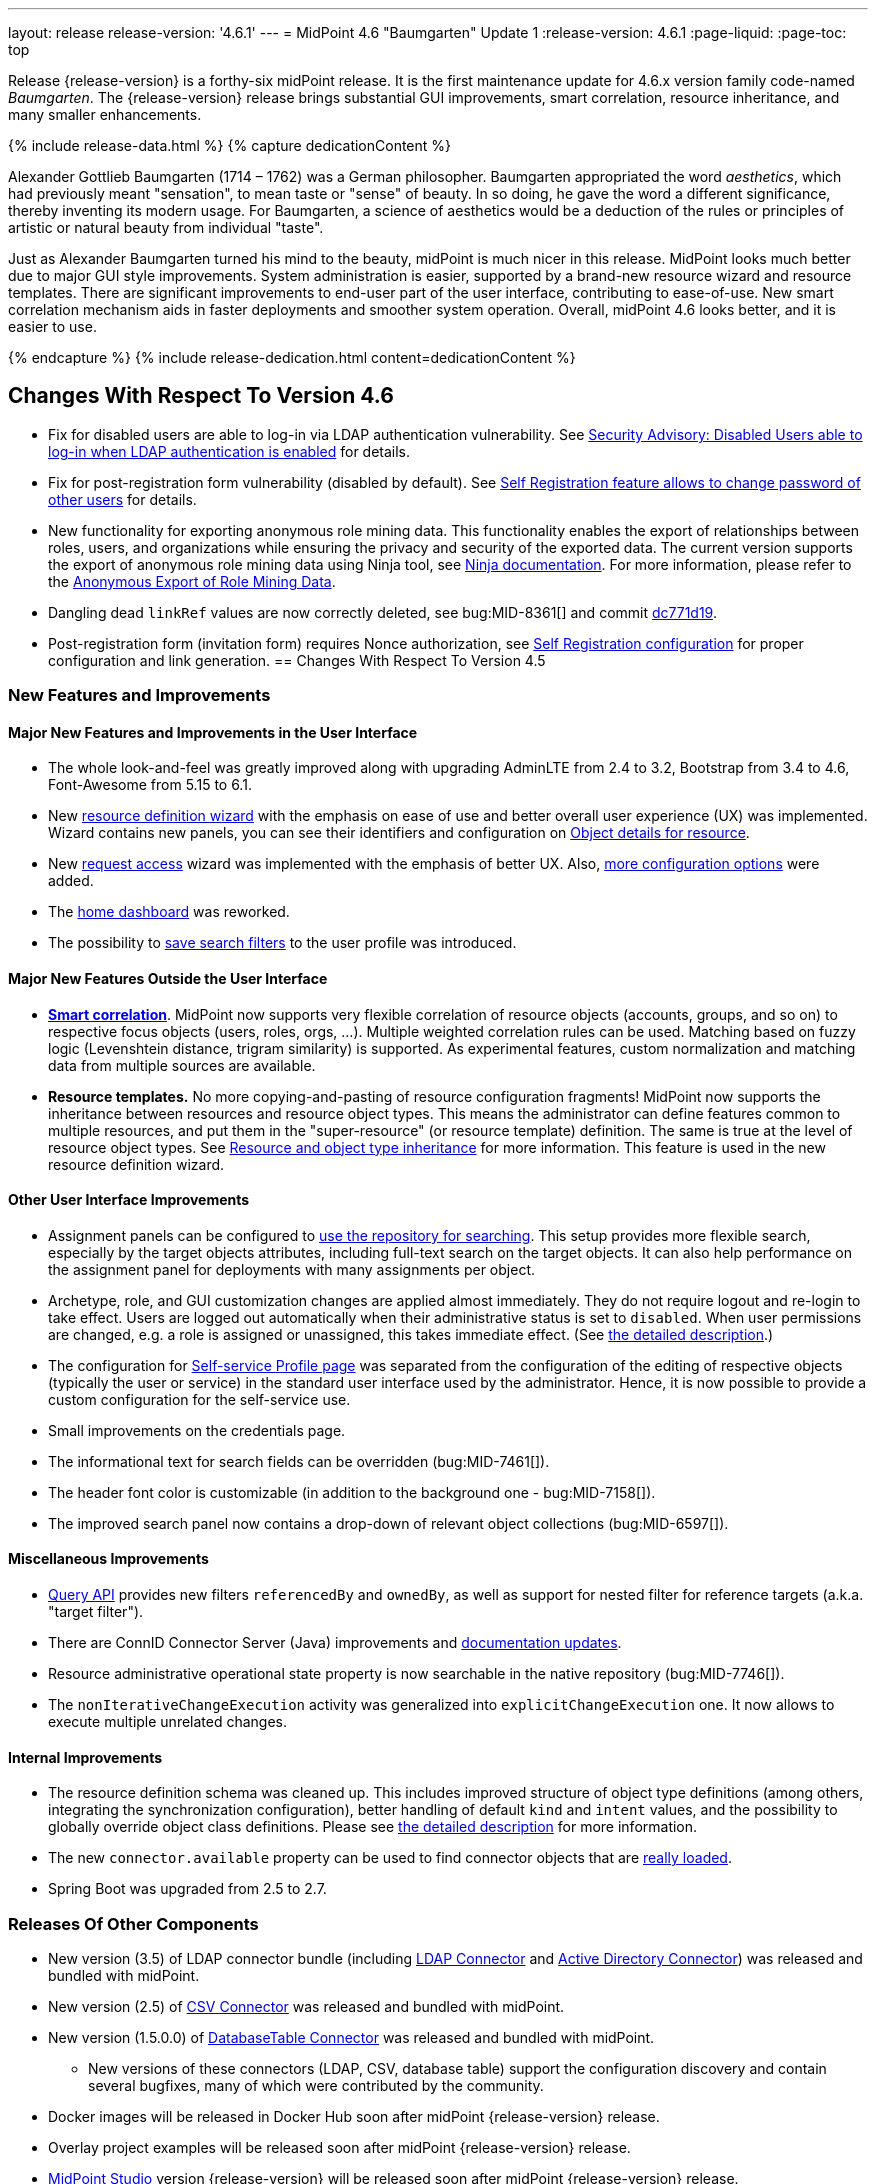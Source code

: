 ---
layout: release
release-version: '4.6.1'
---
= MidPoint 4.6 "Baumgarten" Update 1
:release-version: 4.6.1
:page-liquid:
:page-toc: top

Release {release-version} is a forthy-six midPoint release.
It is the first maintenance update for 4.6.x version family code-named _Baumgarten_.
The {release-version} release brings substantial GUI improvements, smart correlation, resource inheritance, and many smaller enhancements.

++++
{% include release-data.html %}
++++

++++
{% capture dedicationContent %}
<p>
Alexander Gottlieb Baumgarten (1714 – 1762) was a German philosopher.
Baumgarten appropriated the word <i>aesthetics</i>, which had previously meant "sensation", to mean taste or "sense" of beauty.
In so doing, he gave the word a different significance, thereby inventing its modern usage.
For Baumgarten, a science of aesthetics would be a deduction of the rules or principles of artistic or natural beauty from individual "taste".
</p>
<p>Just as Alexander Baumgarten turned his mind to the beauty, midPoint is much nicer in this release.
MidPoint looks much better due to major GUI style improvements.
System administration is easier, supported by a brand-new resource wizard and resource templates.
There are significant improvements to end-user part of the user interface, contributing to ease-of-use.
New smart correlation mechanism aids in faster deployments and smoother system operation.
Overall, midPoint 4.6 looks better, and it is easier to use.
</p>
{% endcapture %}
{% include release-dedication.html content=dedicationContent %}
++++

== Changes With Respect To Version 4.6


* Fix for disabled users are able to log-in via LDAP authentication vulnerability. See xref:/midpoint/reference/latest/security/advisories/015-disabled-users-able-to-log-in-with-ldap/[Security Advisory: Disabled Users able to log-in when LDAP authentication is enabled] for details.
* Fix for post-registration form vulnerability (disabled by default). See  xref:/midpoint/reference/latest/security/advisories/017-self-registration-allows-to-change-password/[Self Registration feature allows to change password of other users] for details.

* New functionality for exporting anonymous role mining data. This functionality enables the export of relationships between roles, users, and organizations while
ensuring the privacy and security of the exported data. The current version supports the
export of anonymous role mining data using Ninja tool, see xref:/midpoint/reference/latest/deployment/ninja/#role-mining-exportimport[Ninja documentation].
For more information, please refer to the xref:/midpoint/reference/latest/roles-policies/mining/anonymous-data-export/#anonymous-export-of-role-mining-data[Anonymous Export of Role Mining Data].

* Dangling dead `linkRef` values are now correctly deleted, see bug:MID-8361[] and commit https://github.com/Evolveum/midpoint/commit/dc771d19[dc771d19].

* Post-registration form (invitation form) requires Nonce authorization, see xref:/midpoint/reference/latest/misc/self-registration[Self Registration configuration] for proper configuration and link generation.
== Changes With Respect To Version 4.5

=== New Features and Improvements

==== Major New Features and Improvements in the User Interface

* The whole look-and-feel was greatly improved along with upgrading AdminLTE from 2.4 to 3.2, Bootstrap from 3.4 to 4.6, Font-Awesome from 5.15 to 6.1.

* New xref:/midpoint/reference/latest/admin-gui/resource-wizard/[resource definition wizard] with the emphasis on ease of use and better overall user experience (UX) was implemented. Wizard contains new panels, you can see their identifiers and configuration on xref:/midpoint/reference/latest/admin-gui/admin-gui-config/#object-details-for-resource[Object details for resource].

* New xref:/midpoint/reference/latest/admin-gui/request-access/[request access] wizard was implemented with the emphasis of better UX.
Also, xref:/midpoint/reference/latest/admin-gui/request-access/configuration/[more configuration options] were added.

* The xref:/midpoint/reference/latest/admin-gui/self-service/#home-page[home dashboard] was reworked.

* The possibility to xref:/midpoint/guides/gui-user-profile/[save search filters] to the user profile was introduced.

==== Major New Features Outside the User Interface

** *xref:/midpoint/reference/latest/correlation/[Smart correlation]*.
MidPoint now supports very flexible correlation of resource objects (accounts, groups, and so on) to respective focus objects (users, roles, orgs, ...).
Multiple weighted correlation rules can be used.
Matching based on fuzzy logic (Levenshtein distance, trigram similarity) is supported.
As experimental features, custom normalization and matching data from multiple sources are available.

** *Resource templates.*
No more copying-and-pasting of resource configuration fragments!
MidPoint now supports the inheritance between resources and resource object types.
This means the administrator can define features common to multiple resources, and put them in the "super-resource" (or resource template) definition.
The same is true at the level of resource object types.
See xref:/midpoint/reference/latest/resources/resource-configuration/inheritance/[Resource and object type inheritance] for more information.
This feature is used in the new resource definition wizard.

==== Other User Interface Improvements

* Assignment panels can be configured to xref:/midpoint/guides/assignment-repository-search/[use the repository for searching].
This setup provides more flexible search, especially by the target objects attributes, including full-text search on the target objects.
It can also help performance on the assignment panel for deployments with many assignments per object.

* Archetype, role, and GUI customization changes are applied almost immediately.
They do not require logout and re-login to take effect.
Users are logged out automatically when their administrative status is set to `disabled`.
When user permissions are changed, e.g. a role is assigned or unassigned, this takes immediate effect.
(See xref:/midpoint/reference/latest/admin-gui/change-application.adoc[the detailed description].)

* The configuration for xref:/midpoint/reference/latest/admin-gui/self-service/#profile-page[Self-service Profile page] was separated from the configuration of the editing of respective objects (typically the user or service) in the standard user interface used by the administrator.
Hence, it is now possible to provide a custom configuration for the self-service use.

* Small improvements on the credentials page.

* The informational text for search fields can be overridden (bug:MID-7461[]).

* The header font color is customizable (in addition to the background one - bug:MID-7158[]).

* The improved search panel now contains a drop-down of relevant object collections (bug:MID-6597[]).

==== Miscellaneous Improvements

* xref:/midpoint/reference/latest/concepts/query/[Query API] provides new filters `referencedBy`
and `ownedBy`, as well as support for nested filter for reference targets (a.k.a. "target filter").

* There are ConnID Connector Server (Java) improvements and xref:/connectors/connid/1.x/connector-server/java/[documentation updates].

* Resource administrative operational state property is now searchable in the native repository (bug:MID-7746[]).

* The `nonIterativeChangeExecution` activity was generalized into `explicitChangeExecution` one.
It now allows to execute multiple unrelated changes.

==== Internal Improvements

* The resource definition schema was cleaned up.
This includes improved structure of object type definitions (among others, integrating the synchronization configuration), better handling of default `kind` and `intent` values, and the possibility to globally override object class definitions.
Please see xref:/midpoint/reference/latest/resources/resource-configuration/schema-handling/changes-in-4.6/[the detailed description] for more information.

* The new `connector.available` property can be used to find connector objects that are link:https://github.com/Evolveum/midpoint/commit/9feaaa6f[really loaded].

* Spring Boot was upgraded from 2.5 to 2.7.

=== Releases Of Other Components

* New version (3.5) of LDAP connector bundle (including xref:/connectors/connectors/com.evolveum.polygon.connector.ldap.LdapConnector/[LDAP Connector] and xref:/connectors/connectors/com.evolveum.polygon.connector.ldap.ad.AdLdapConnector/[Active Directory Connector]) was released and bundled with midPoint.

* New version (2.5) of xref:/connectors/connectors/com.evolveum.polygon.connector.csv.CsvConnector/[CSV Connector] was released and bundled with midPoint.

* New version (1.5.0.0) of xref:/connectors/connectors/org.identityconnectors.databasetable.DatabaseTableConnector/[DatabaseTable Connector] was released and bundled with midPoint.

** New versions of these connectors (LDAP, CSV, database table) support the configuration discovery and contain several bugfixes, many of which were contributed by the community.

* Docker images will be released in Docker Hub soon after midPoint {release-version} release.

* Overlay project examples will be released soon after midPoint {release-version} release.

* xref:/midpoint/tools/studio/[MidPoint Studio] version {release-version} will be released soon after midPoint {release-version} release.

* xref:/midpoint/devel/prism/[Prism] data representation library {release-version} was released together with midPoint {release-version}.

* xref:/midpoint/reference/latest/interfaces/midpoint-client-java/[Midpoint client Java library] will be released soon after midPoint {release-version} release.

++++
{% include release-quality.html %}
++++

=== Limitations

Following list provides summary of limitation of this midPoint release.

* Functionality that is marked as xref:/midpoint/versioning/experimental/[Experimental Functionality] is not supported for general use (yet).
Such features are not covered by midPoint support.
They are supported only for those subscribers that funded the development of this feature by the means of
xref:/support/subscription-sponsoring/[subscriptions and sponsoring] or for those that explicitly negotiated such support in their support contracts.

* MidPoint comes with bundled xref:/connectors/connectors/com.evolveum.polygon.connector.ldap.LdapConnector/[LDAP Connector].
Support for LDAP connector is included in standard midPoint support service, but there are limitations.
This "bundled" support only includes operations of LDAP connector that 100% compliant with LDAP standards.
Any non-standard functionality is explicitly excluded from the bundled support.
We strongly recommend to explicitly negotiate support for a specific LDAP server in your midPoint support contract.
Otherwise, only standard LDAP functionality is covered by the support.
See xref:/connectors/connectors/com.evolveum.polygon.connector.ldap.LdapConnector/[LDAP Connector] page for more details.

* MidPoint comes with bundled xref:/connectors/connectors/com.evolveum.polygon.connector.ldap.ad.AdLdapConnector/[Active Directory Connector (LDAP)].
Support for AD connector is included in standard midPoint support service, but there are limitations.
Only some versions of Active Directory deployments are supported.
Basic AD operations are supported, but advanced operations may not be supported at all.
The connector does not claim to be feature-complete.
See xref:/connectors/connectors/com.evolveum.polygon.connector.ldap.ad.AdLdapConnector/[Active Directory Connector (LDAP)] page for more details.

* MidPoint user interface has flexible (responsive) design, it is able to adapt to various screen sizes, including screen sizes used by some mobile devices.
However, midPoint administration interface is also quite complex, and it would be very difficult to correctly support all midPoint functionality on very small screens.
Therefore, midPoint often works well on larger mobile devices (tablets), but it is very likely to be problematic on small screens (mobile phones).
Even though midPoint may work well on mobile devices, the support for small screens is not included in standard midPoint subscription.
Partial support for small screens (e.g. only for self-service purposes) may be provided, but it has to be explicitly negotiated in a subscription contract.

* There are several add-ons and extensions for midPoint that are not explicitly distributed with midPoint.
This includes xref:/midpoint/reference/latest/interfaces/midpoint-client-java/[Java client library],
various https://github.com/Evolveum/midpoint-samples[samples], scripts, connectors and other non-bundled items.
Support for these non-bundled items is limited.
Generally speaking, those non-bundled items are supported only for platform subscribers and those that explicitly negotiated the support in their contract.

* MidPoint contains a basic case management user interface.
This part of midPoint user interface is not finished.
The only supported parts of this user interface are those that are used to process requests, approvals, and manual correlation.
Other parts of case management user interface are considered to be experimental, especially the parts dealing with manual provisioning cases.

* Production deployments of midPoint in Microsoft Windows environment are not supported.
Microsoft Windows is supported only for evaluation, demo, development and similar non-production purposes.

This list is just an overview, it may not be complete.
Please see the documentation regarding detailed limitations of individual features.

== Platforms

MidPoint is known to work well in the following deployment environment.
The following list is list of *tested* platforms, i.e. platforms that midPoint team or reliable partners personally tested with this release.
The version numbers in parentheses are the actual version numbers used for the tests.

It is very likely that midPoint will also work in similar environments.
But only the versions specified below are supported as part of midPoint subscription and support programs - unless a different version is explicitly agreed in the contract.

=== Operating System

MidPoint is likely to work on any operating system that supports the Java platform.
However, for *production deployment*, only some operating systems are supported:

* Linux (x86_64)

We are positive that midPoint can be successfully installed on other operating systems, especially macOS and Microsoft Windows desktop.
Such installations can be used to for evaluation, demonstration or development purposes.
However, we do not support these operating systems for production environments.
The tooling for production use is not maintained, such as various run control (start/stop) scripts, low-level administration and migration tools, backup and recovery support and so on.

=== Java

* OpenJDK 11 (11.0.16).

* OpenJDK 17.
This is a *recommended* platform.

OpenJDK 17 is the recommended Java platform to run midPoint.

Support for Oracle builds of JDK is provided only for the period in which Oracle provides public support (free updates) for their builds.
As far as we are aware, free updates for Oracle JDK 11 are no longer available.
Which means that Oracle JDK 11 is not supported for MidPoint anymore.
MidPoint is an open source project, and as such it relies on open source components.
We cannot provide support for platform that do not have public updates as we would not have access to those updates, and therefore we cannot reproduce and fix issues.
Use of open source OpenJDK builds with public support is recommended instead of proprietary builds.

=== Databases

Since midPoint 4.4, midPoint comes with two repository implementations: _native_ and _generic_.
Native PostgreSQL repository implementation is strongly recommended for all production deployments.

See xref:/midpoint/reference/latest/repository/repository-database-support/[] for more details.

Since midPoint 4.0, *PostgreSQL is the recommended database* for midPoint deployments.
Our strategy is to officially support the latest stable version of PostgreSQL database (to the practically possible extent).
PostgreSQL database is the only database with clear long-term support plan in midPoint.
We make no commitments for future support of any other database engines.
See xref:/midpoint/reference/latest/repository/repository-database-support/[] page for the details.
Only a direct connection from midPoint to the database engine is supported.
Database and/or SQL proxies, database load balancers or any other devices (e.g. firewalls) that alter the communication are not supported.

==== Native Database Support

xref:/midpoint/reference/latest/repository/native-postgresql/[Native PostgreSQL repository implementation] is developed and tuned
specially for PostgreSQL database, taking advantage of native database features, providing improved performance and scalability.

This is now the *primary and recommended repository* for midPoint deployments.
Following database engines are supported:

* PostgreSQL 15, 14, and 13

==== Generic Database Support (deprecated)

xref:/midpoint/reference/latest/repository/generic/[Generic repository implementation] is based on object-relational
mapping abstraction (Hibernate), supporting several database engines with the same code.
Following database engines are supported with this implementation:

* H2 (embedded).
Supported only in embedded mode.
Not supported for production deployments.
Only the version specifically bundled with midPoint is supported. +
H2 is intended only for development, demo and similar use cases.
It is *not* supported for any production use.
Also, upgrade of deployments based on H2 database are not supported.

* PostgreSQL 15, 14, 13, 12, and 11

* Oracle 21c

* Microsoft SQL Server 2019

Support for xref:/midpoint/reference/latest/repository/generic/[generic repository implementation] together with all the database engines supported by this implementation is *deprecated*.
It is *strongly recommended* to migrate to xref:/midpoint/reference/latest/repository/native-postgresql/[native PostgreSQL repository implementation] as soon as possible.
See xref:/midpoint/reference/latest/repository/repository-database-support/[] for more details.

=== Supported Browsers

* Firefox
* Safari
* Chrome
* Edge
* Opera

Any recent version of the browsers is supported.
That means any stable stock version of the browser released in the last two years.
We formally support only stock, non-customized versions of the browsers without any extensions or other add-ons.
According to the experience most extensions should work fine with midPoint.
However, it is not possible to test midPoint with all of them and support all of them.
Therefore, if you chose to use extensions or customize the browser in any non-standard way you are doing that on your own risk.
We reserve the right not to support customized web browsers.

== Important Bundled Components

[%autowidth]
|===
| Component | Version | Description

| Tomcat
| 9.0.65
| Web container

| ConnId
| 1.5.1.10
| ConnId Connector Framework

| xref:/connectors/connectors/com.evolveum.polygon.connector.ldap.LdapConnector/[LDAP connector bundle]
| 3.5
| LDAP and Active Directory

| xref:/connectors/connectors/com.evolveum.polygon.connector.csv.CsvConnector/[CSV connector]
| 2.5
| Connector for CSV files

| xref:/connectors/connectors/org.identityconnectors.databasetable.DatabaseTableConnector/[DatabaseTable connector]
| 1.5.0.0
| Connector for simple database tables

|===

++++
{% include release-download.html %}
++++

== Upgrade

MidPoint is a software designed with easy upgradeability in mind.
We do our best to maintain strong backward compatibility of midPoint data model, configuration and system behavior.
However, midPoint is also very flexible and comprehensive software system with a very rich data model.
It is not humanly possible to test all the potential upgrade paths and scenarios.
Also, some changes in midPoint behavior are inevitable to maintain midPoint development pace.
Therefore, there may be some manual actions and configuration changes that need to be done during upgrades,
mostly related to xref:/midpoint/versioning/feature-lifecycle/[feature lifecycle].

This section provides overall overview of the changes and upgrade procedures.
Although we try to our best, it is not possible to foresee all possible uses of midPoint.
Therefore, the information provided in this section are for information purposes only without any guarantees of completeness.
In case of any doubts about upgrade or behavior changes please use services associated with xref:/support/subscription-sponsoring/[midPoint subscription programs].

Please refer to the xref:/midpoint/reference/latest/upgrade/upgrade-guide/[] for general instructions and description of the upgrade process.
The guide describes the steps applicable for upgrades of all midPoint releases.
Following sections provide details regarding release {release-version}.

=== Upgrade From MidPoint 4.5.x

MidPoint {release-version} data model is backwards compatible with previous midPoint version.
Please follow our xref:/midpoint/reference/latest/upgrade/upgrade-guide/[Upgrade guide] carefully.

Note that:

* There are database schema changes (see xref:/midpoint/reference/latest/upgrade/database-schema-upgrade/[Database schema upgrade]).

* Version numbers of some bundled connectors have changed.
Connector references from the resource definitions that are using the bundled connectors need to be updated.

* If there are any open ID Match-based correlation cases, they should be resolved or deleted before the migration.

* See also the _Actions required_ information below.

It is strongly recommended migrating to the xref:/midpoint/reference/latest/repository/native-postgresql/[new native PostgreSQL repository implementation]
for all deployments that have not migrated yet.
However, it is *not* recommended upgrading the system and migrating the repositories in one step.
It is recommended doing it in two separate steps.
Please see xref:/midpoint/reference/latest/repository/native-postgresql/migration/[] for the details.

=== Upgrade From MidPoint Versions Older Than 4.5

Upgrade from midPoint versions older than 4.5 to midPoint {release-version} is not supported directly.
Please xref:/midpoint/release/4.5/#upgrade[upgrade to midPoint 4.5.x] first.

=== Deprecation, Feature Removal And Major Incompatible Changes Since 4.5

NOTE: This section is relevant to the majority of midPoint deployments.
It refers to the most significant functionality removals and changes in this version.

* WAR packaging for midPoint binary was changed to JAR packaging (`midpoint.jar`).
+
_Actions required:_

** If provided scripts (in `bin` directory) are used for start/stop: _none_.
** If the service is used for start/stop:
*** either _replace_ `midpoint.war` with `midpoint.jar` in you service definitions,
*** or _recreate_ the service with version 4.6 if you have no custom options in the service.
** If midPoint _overlays_ are developed, then please see
xref:/midpoint/reference/latest/deployment/maven-overlay-project.adoc[this document].
+
NOTE: Explicit deployment of midPoint WAR to Tomcat became unsupported in the previous version (4.5).

* Older versions of `commons-lang` and `commons-collections` libraries were removed and are now
fully replaced by newer versions from group `org.apache.commons`, that is `commons-lang3` and
`commons-collections4`.
This may affect existing Groovy scripts.
+
_Actions required:_

** Any imports from packages `org.apache.commons.lang` must be replaced with respective imports from `org.apache.commons.lang3` (rarely `org.apache.commons.text`, e.g. `WordUtils`) and package `org.apache.commons.collections` must be replaced with `org.apache.commons.collections4`.
** Alternatively, provide the older JARs in the runtime by putting them in `${midpoint.home}/lib`.

* As part of GUI upgrade, there are changes in CSS class names.
+
_Actions required:_

** Check for Font-Awesome icons and standard Bootstrap CSS classes used in your configuration.

* Shopping cart and role catalog were fully replaced by the new request access wizard.
+
_Actions required:_

** Shopping cart configuration has to be updated and moved to proper place.
See xref:/midpoint/reference/latest/admin-gui/request-access/[request access].

=== Changes In Initial Objects Since 4.5

NOTE: This section is relevant to the majority of midPoint deployments.

MidPoint has a built-in set of "initial objects" that it will automatically create in the database if they are not present.
This includes vital objects for the system to be configured (e.g. role `Superuser` and user `administrator`).
These objects may change in some midPoint releases.
However, midPoint is conservative and avoids overwrite of customized configuration objects.
Therefore, midPoint does not overwrite existing objects when they are already in the database.
This may result in upgrade problems if the existing object contains configuration that is no longer supported in a new version.

The following list contains a summary of changes to the initial objects in this midPoint release.
The complete new set of initial objects is in the `config/initial-objects` directory in both the source and binary distributions.

* `000-system-configuration.xml`:
Added default configuration for Request access GUI.
Self-service Home page configuration was reworked to use new schema for widgets.
Added configuration for different parts of Resource details page (e.g. virtual containers' configuration, connector properties panel configuration, and so on).
`StringUtils` package name was upgraded in the expression profile.

* `015-security-policy.xml`: Added default configuration for flexible authentication.

* `027-archetype-correlation-case.xml`: Added panels ordering.

* `040-role-enduser.xml`:
It was updated with Self service Home and Profile pages configuration.
The (unneeded) "self-owned-task-add-execute-changes" authorization was removed.

* `042-role-reviewer.xml`: The `orgs-read` authorization was fixed to read basic organization properties.

* `043-role-delegator.xml`: Delegator role was updated with Self service Home page configuration.

* `240-lookup-state.xml`: It was updated with new values.

* `516-archetype-task-shadows-delete-long-time-not-updated.xml`: The name computation script was changed to show referenced resource objects information.

* `518-archetype-task-execute-deltas.xml`: The order of elements was fixed to comply with the XSD definition.

* `000-system-configuration.xml`, `023-archetype-manual-provisioning-case.xml`, `027-archetype-correlation-case.xml`, `059-archetype-report.xml`, `060-archetype-report-dashboard.xml`, `501-archetype-task-reconciliation.xml`, `504-archetype-task-live-sync.xml`, `506-archetype-task-cleanup.xml`, `507-archetype-task-report.xml`, `511-archetype-task-report-export-classic.xml`: Some changes related to AdminLTE upgrade were made in these files (e.g. icon css class changes).

Please review link:https://github.com/Evolveum/midpoint/commits/master/gui/admin-gui/src/main/resources/initial-objects[source code history] for detailed list of changes.

_Actions required:_

* The changes in `adminGuiConfiguration` must be applied thoroughly.
Otherwise, the respective parts of GUI (request access wizard, resource definition wizard, the home page) will not function properly after the upgrade.
* The default configuration for flexible authentication (in `015-security-policy.xml`) should be applied appropriately.
Otherwise, non-GUI logins may not work correctly.
* Although (in general) other problems caused by the changes in initial objects are unlikely to occur, the implementors are advised to review also the other changes and assess the impact on case-by-case basis.

TIP: Copies of initial object files are located in `config/initial-objects` directory of midPoint distribution packages. These files can be used as a reference during upgrades. On-line version can be found in https://github.com/Evolveum/midpoint/tree/v{release-version}/config/initial-objects[midPoint source code].

=== Schema Changes Since 4.5

NOTE: This section is relevant to the majority of midPoint deployments.
It mostly describes what data items were marked as deprecated, or removed altogether from the schema.
(Additions are not described here.)
You should at least scan through it - or use the `ninja` tool to check the deprecations for you.

* `roleCatalogRef`, `roleCatalogCollections`, `defaultCollection`, and `defaultAssignmentConstraints` in `roleManagement` in the system configuration object are now deprecated.
The whole configuration for requesting access (role catalog, shopping cart) was moved to `adminGuiConfiguration/accessRequest`.

* `userDashboardLink` and `userDashboard` in the admin GUI configuration are now deprecated.
The new `homePage` item should be used instead.
To be able to see the home dashboard properly, changes from system configuration must be applied.
This change is not backward compatible, so if you had any customizations on home dashboard, they must be migrated to the new schema.
The old configuration for `userDashboardLink` contained attribute authorization where the required authorizations to see the widget needed to be specified.
This was completely changed, and the visibility for different users is not managed by authorizations, but by standard `visibility` element.
The same merging mechanism as for other GUI parts applies.

* `followOn` property of ID Match-based correlator is now deprecated.
The new `referenceIdProperty` should be used instead.

* `name` property in `GuiActionType` is deprecated.
The `identifier` should be used instead.

* `auxiliaryObjectClass`, `baseContext`, `searchHierarchyScope` in the resource object type definition are now deprecated.
They were moved to the new `delineation` item.

* The whole `synchronization/objectSynchronization` item in the resource definition is now deprecated.
It was xref:/midpoint/reference/latest/resources/resource-configuration/schema-handling/changes-in-4.6/[heavily refactored] and its parts are now available in the individual object type definitions.

* The now-deprecated `nonIterativeChangeExecution` activity definition was generalized into `explicitChangeExecution`.

* Items `mailAuthentication` and `smsAuthentication` (in `AuthenticationsPolicyType`), `additionalAuthenticationName` in `AbstractRegistrationPolicyType`, and `securityQuestionReset`, `mailReset`, and `smsReset` (`CredentialsResetPolicyType`) were removed in 4.6, as they had been deprecated before (in 4.1 and 4.5).

* The schema for experimental `items` correlator (and related definitions) introduced in 4.5 was reworked, as it got the final form in 4.6.
In a similar way, experimental `extending` and `using` relations between correlators were replaced by standardized `super` relation.
(So, you may ignore this if you stick with the regular - not experimental - features.)

* `CapabilityCollectionType` was moved from `common-3` namespace to `capabilities-3` one.
Normally, this change should be transparent to administrators of midPoint, as they should not need to refer to this type explicitly.
However, if you mention `CapabilityCollectionType` in your configuration (typically by including `xsi:type="c:CapabilityCollectionType"` declaration), you have to change this to `xsi:type="cap:CapabilityCollectionType"` (or remove it).

* Deprecated items `forked` and `chained` removed from `EventHandlerType` type (element `handler`).
Content of `forked` can be left without the wrapping `forked` element with the same behavior - this
is the default behavior of a sequence of handlers/notifiers.
Content of `chained` must be rewritten to preserve the desired logic, e.g. apply more filters to desired notifiers.

_Actions required:_

* Inspect your configuration for deprecated items, and replace them by their suggested equivalents.
You can use `ninja` tool for this.
The changes in `items` correlator and `CapabilityCollectionType` type require manual inspection.

=== Behavior Changes Since 4.5

[NOTE]
====
This section describes changes in the behavior that existed before this release.
New behavior is not mentioned here.
Plain bugfixes (correcting incorrect behavior) are skipped too.
Only things that cannot be described as simple "fixing" something are described here.

The changes since 4.5 are of interest probably for "advanced" midPoint deployments only.
You should at least scan through them, though.
====

* The meaning of unspecified (missing) kind and intent values - at various places in the configuration - was clarified.
This process started in 4.5, but it was completed in 4.6.
Please see xref:/midpoint/reference/latest/resources/resource-configuration/schema-handling/changes-in-4.6/[the detailed description] of the changes.

* The process of _shadow classification_ (i.e. determining its kind and intent) was significantly reworked.
Please see xref:/midpoint/reference/latest/resources/resource-configuration/schema-handling/changes-in-4.6/[the detailed description] of the changes.

* The meaning of `requireAssignmentTarget` configuration item in xref:/midpoint/reference/latest/security/authentication/flexible-authentication/configuration/[Flexible Authentication Configuration] was changed.
Previously, the values were checked against target (and resource) references in _assignments_.
Therefore, only directly assigned roles were taken into account.
(Moreover, the validity of the assignments was not checked.)
This was changed, and now the _effectively assigned_ roles are considered.
The check is based on `roleMembershipRef` values.
Resources are no longer taken into account.
Please see bug:MID-8123[] and commit link:https://github.com/Evolveum/midpoint/commit/c55b06e9[c55b06e9] for more information.

* Assignment approvals are skipped on focus deletion.
There's no point in approving these changes, as it is not clear what should be done in the case of their rejection.
In the need of _focus deletion_ approvals, please use appropriate policy constraints (referring to object deletion).
See bug:MID-7912[] and link:https://github.com/Evolveum/midpoint/commit/43e0eb54[43e0eb54].

* Handling of shadows in "reaping" state was changed.
See xref:/midpoint/reference/latest/resources/shadow/dead/[Dead shadows], bug:MID-8069[], and commits link:https://github.com/Evolveum/midpoint/commit/dc42c96c[dc42c96c] and link:https://github.com/Evolveum/midpoint/commit/faa835e6[faa835e6].

* The "dry run" reconciliation task now correctly deletes missing accounts.
See link:https://github.com/Evolveum/midpoint/commit/90236d8a[90236d8a].
(We mention this change here, as there may be deployments that rely on "dry run" doing nothing with the shadows, even if the corresponding accounts are in fact missing.)

* If the xref:/midpoint/reference/latest/synchronization/synchronization-sorter/[synchronization sorter] returns no classification, the default classification algorithm link:https://github.com/Evolveum/midpoint/commit/d77d478d[is now employed].

* Logging of exceptions occurring during provisioning operations was slightly reduced to make log files more readable.
See bug:MID-6695[] and commits link:https://github.com/Evolveum/midpoint/commit/e9b9d96b[e9b9d96b] and link:https://github.com/Evolveum/midpoint/commit/0db34470[0db34470].

* Names of approval work items and cases now contain not only users' full name, but the plain (login) name as well.
See bug:MID-8111[] and commit link:https://github.com/Evolveum/midpoint/commit/ef6fdcad[ef6fdcad].

* Audit import is more forgiving, no longer fails on unrecognizable data: see bug:MID-7913[] and commit link:https://github.com/Evolveum/midpoint/commit/a17f3544[a17f3544].
This is more robust but less attentive administrator may overlook data loss in case of schema incompatibility.

* The (custom) logging configuration may be affected by the fact that some implementation classes (e.g. `ArchetypeManager`, `ContextLoader`, `ResourceManager`, `ConnectorManager`, `ResourceCache`, `SystemObjectCache`) were moved to different packages, and other ones were refactored into smaller constituents.

=== Java and REST API Changes Since 4.5

NOTE: As for the Java API, this section describes changes in `midpoint` and `basic` function libraries.
(MidPoint does not have explicitly defined Java API, yet.
But these two objects are something that can be unofficially considered to be the API of midPoint, usable e.g. from scripts.)

==== midpoint.getFocusesByCorrelationRule

This method was not quite compatible with correlators changes introduced in 4.5, and is definitely not compatible with synchronization schema changes done in this release.
So, it was rewritten from scratch, and renamed to `findCandidateOwners`.
(The old signature is still available but marked as deprecated.)
There may be minor differences in the behavior, so please review javadoc and adapt your code, if necessary.

==== Explicit Creation of Resource Objects (Java & REST)

All new shadows that are explicitly created or linked ("by value" i.e. not from repository) must be fully classified: The client is responsible for providing both kind and intent values in them.

=== Internal Changes Since 4.5

NOTE: These changes should not influence people that use midPoint "as is".
They should also not influence the XML/JSON/YAML-based customizations or scripting expressions that rely just on the provided library classes.
These changes will influence midPoint forks and deployments that are heavily customized using the Java components.

- Xalan was replaced by JVM-internal XML transformer.
See bug:MID-7959[] and commit link:https://github.com/Evolveum/prism/commit/7cad9100[7cad9100].

- Cache invalidation mechanism was updated.
An implementation of the newly-introduced `CacheInvalidationListener` can declare events it is interested in.
The cache dispatcher then filters those events, and invokes the listener only with the relevant ones.
This mechanism is used for compiled GUI profile invalidation.
See xref:/midpoint/devel/design/cache-invalidation-extension/[(in-progress) design notes] for more information.

- `ResourceShadowDiscriminator` is gone, as it was too universal, and hence fuzzy.
It was replaced by a set of more specialized classes.
There are minor related signature changes for methods in `ProvisioningService` (`ResourceShadowCoordinates` -> `ResourceOperationCoordinates`).
(link:https://github.com/Evolveum/midpoint/commit/d62cd32e[d62cd32e])

- Shadow classification and tag generation functionality now reside in the `provisioning-impl` module (link:https://github.com/Evolveum/midpoint/commit/7296dd15[7296dd15]).
To implement that, part of expression support was moved down from `model-common` to `repo-common` module (link:https://github.com/Evolveum/midpoint/commit/71105192[71105192]).
`ProvisioningService.getObject` now classifies shadows fetched from the resource, just like methods for searching or live sync/async update do (bug:MID-7910[],
link:https://github.com/Evolveum/midpoint/commit/d62cd32e[d62cd32e]).

- Resource/object type capabilities are now stored in statically-defined container instead of previously-used dynamic ("xsd:any") one.
Related utility methods were renamed to better reflect their meaning.
(link:https://github.com/Evolveum/midpoint/commit/c91029fb[c91029fb])

- The provisioning module is more cautious when dealing with connector capabilities:
When asking for a connector with a given capability, null value may be legitimately returned.
(The main connector was returned in such situations in previous versions of midPoint.)
Such an operation will be then refused at the level of midPoint, without even invoking the connector.
The exception to this rule is when native capabilities are not known.
See #4 in link:https://github.com/Evolveum/midpoint/commit/3ab25c80[3ab25c80].

- Object archetype determination in the clockwork is now based solely on assignments, not on `archetypeRef` values.
It is not a functional change, as these should be always consistent, given the specified limitations for the use of archetypes.
Along with this change, `ObjectTypeUtil.hasArchetype` was renamed to `hasArchetypeRef` to better reflect the fact that it inspects `archetypeRef`, not the assignments.
See link:https://github.com/Evolveum/midpoint/commit/158a0dce[158a0dce].

- Methods for querying `SelectorOptions` link:https://github.com/Evolveum/midpoint/commit/0c478652[were changed].

- `RawObjectType` was added to handle unknown or legacy object types. See bug:MID-7913[] and link:https://github.com/Evolveum/prism/commit/b39a7582[b39a7582].

- `CaseWorkItemUtil` was merged into `CaseTypeUtil` (https://github.com/Evolveum/midpoint/commit/488a86af[488a86af], https://github.com/Evolveum/midpoint/commit/bc7ed5d2[bc7ed5d2], https://github.com/Evolveum/midpoint/commit/ada24368[ada24368]).

- The process of building GUI was changed. Please see the relevant parts of xref:/midpoint/devel/gui/gui-development-guide/#styles-and-javascript[the GUI Development Guide] for more information.

++++
{% include release-issues.html %}
++++
